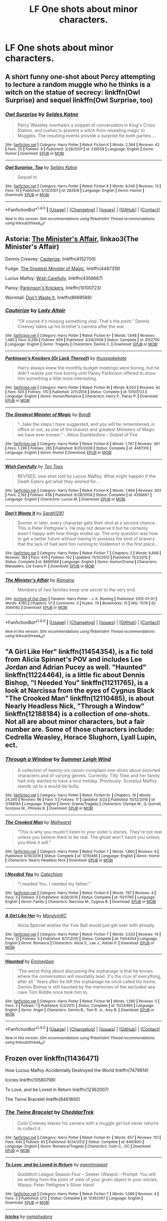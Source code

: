 #+TITLE: LF One shots about minor characters.

* LF One shots about minor characters.
:PROPERTIES:
:Author: misswampus
:Score: 3
:DateUnix: 1499982522.0
:DateShort: 2017-Jul-14
:FlairText: Request
:END:

** A short funny one-shot about Percy attempting to lecture a random muggle who he thinks is a witch on the statue of secrecy: linkffn(Owl Surprise) and sequel linkffn(Owl Surprise, too)
:PROPERTIES:
:Author: dehue
:Score: 9
:DateUnix: 1499984259.0
:DateShort: 2017-Jul-14
:END:

*** [[http://www.fanfiction.net/s/239558/1/][*/Owl Surprise/*]] by [[https://www.fanfiction.net/u/53510/Seldes-Katne][/Seldes Katne/]]

#+begin_quote
  Percy Weasley overhears a snippet of conversation in King's Cross Station, and rushes to prevent a witch from revealing magic to Muggles. The resulting events provide a surprise for both parties....
#+end_quote

^{/Site/: [[http://www.fanfiction.net/][fanfiction.net]] *|* /Category/: Harry Potter *|* /Rated/: Fiction K *|* /Words/: 2,364 *|* /Reviews/: 42 *|* /Favs/: 25 *|* /Follows/: 9 *|* /Published/: 3/28/2001 *|* /id/: 239558 *|* /Language/: English *|* /Genre/: Humor *|* /Download/: [[http://www.ff2ebook.com/old/ffn-bot/index.php?id=239558&source=ff&filetype=epub][EPUB]] or [[http://www.ff2ebook.com/old/ffn-bot/index.php?id=239558&source=ff&filetype=mobi][MOBI]]}

--------------

[[http://www.fanfiction.net/s/282818/1/][*/Owl Surprise, Too/*]] by [[https://www.fanfiction.net/u/53510/Seldes-Katne][/Seldes Katne/]]

#+begin_quote
  Sequel to
#+end_quote

^{/Site/: [[http://www.fanfiction.net/][fanfiction.net]] *|* /Category/: Harry Potter *|* /Rated/: Fiction K *|* /Words/: 6,540 *|* /Reviews/: 13 *|* /Favs/: 14 *|* /Published/: 5/13/2001 *|* /id/: 282818 *|* /Language/: English *|* /Genre/: Humor *|* /Download/: [[http://www.ff2ebook.com/old/ffn-bot/index.php?id=282818&source=ff&filetype=epub][EPUB]] or [[http://www.ff2ebook.com/old/ffn-bot/index.php?id=282818&source=ff&filetype=mobi][MOBI]]}

--------------

*FanfictionBot*^{1.4.0} *|* [[[https://github.com/tusing/reddit-ffn-bot/wiki/Usage][Usage]]] | [[[https://github.com/tusing/reddit-ffn-bot/wiki/Changelog][Changelog]]] | [[[https://github.com/tusing/reddit-ffn-bot/issues/][Issues]]] | [[[https://github.com/tusing/reddit-ffn-bot/][GitHub]]] | [[[https://www.reddit.com/message/compose?to=tusing][Contact]]]

^{/New in this version: Slim recommendations using/ ffnbot!slim! /Thread recommendations using/ linksub(thread_id)!}
:PROPERTIES:
:Author: FanfictionBot
:Score: 1
:DateUnix: 1499984283.0
:DateShort: 2017-Jul-14
:END:


** Astoria: [[http://archiveofourown.org/works/3084182?view_adult=true][The Minister's Affair]], linkao3(The Minister's Affair)

Dennis Creevey: [[https://www.fanfiction.net/s/4152700/1/Cauterize][Cauterize]], linkffn(4152700)

Fudge: [[https://www.fanfiction.net/s/4487319/1/The-Greatest-Minister-of-Magic][The Greatest Minister of Magic]], linkffn(4487319)

Lucius Malfoy: [[https://www.fanfiction.net/s/4356667/1/Wish-Carefully][Wish Carefully]], linkffn(4356667)

Pansy: [[https://www.fanfiction.net/s/10100723/1/Parkinson-s-Knickers-Or-Lack-Thereof][Parkinson's Knickers]], linkffn(10100723)

Wormtail: [[https://www.fanfiction.net/s/8669569/1/Don-t-Waste-It][Don't Waste It]], linkffn(8669569)
:PROPERTIES:
:Author: InquisitorCOC
:Score: 4
:DateUnix: 1499984505.0
:DateShort: 2017-Jul-14
:END:

*** [[http://www.fanfiction.net/s/4152700/1/][*/Cauterize/*]] by [[https://www.fanfiction.net/u/24216/Lady-Altair][/Lady Altair/]]

#+begin_quote
  "Of course it's missing something vital. That's the point." Dennis Creevey takes up his brother's camera after the war.
#+end_quote

^{/Site/: [[http://www.fanfiction.net/][fanfiction.net]] *|* /Category/: Harry Potter *|* /Rated/: Fiction K+ *|* /Words/: 1,648 *|* /Reviews/: 1,485 *|* /Favs/: 6,298 *|* /Follows/: 659 *|* /Published/: 3/24/2008 *|* /Status/: Complete *|* /id/: 4152700 *|* /Language/: English *|* /Genre/: Tragedy *|* /Characters/: Dennis C. *|* /Download/: [[http://www.ff2ebook.com/old/ffn-bot/index.php?id=4152700&source=ff&filetype=epub][EPUB]] or [[http://www.ff2ebook.com/old/ffn-bot/index.php?id=4152700&source=ff&filetype=mobi][MOBI]]}

--------------

[[http://www.fanfiction.net/s/10100723/1/][*/Parkinson's Knickers (Or Lack Thereof)/*]] by [[https://www.fanfiction.net/u/3072033/thusspakekate][/thusspakekate/]]

#+begin_quote
  Harry always knew the monthly budget meetings were boring, but he didn't realize just how boring until Pansy Parkinson offered to show him something a little more interesting.
#+end_quote

^{/Site/: [[http://www.fanfiction.net/][fanfiction.net]] *|* /Category/: Harry Potter *|* /Rated/: Fiction M *|* /Words/: 8,020 *|* /Reviews/: 42 *|* /Favs/: 505 *|* /Follows/: 170 *|* /Published/: 2/11/2014 *|* /Status/: Complete *|* /id/: 10100723 *|* /Language/: English *|* /Genre/: Humor/Romance *|* /Characters/: Harry P., Pansy P. *|* /Download/: [[http://www.ff2ebook.com/old/ffn-bot/index.php?id=10100723&source=ff&filetype=epub][EPUB]] or [[http://www.ff2ebook.com/old/ffn-bot/index.php?id=10100723&source=ff&filetype=mobi][MOBI]]}

--------------

[[http://www.fanfiction.net/s/4487319/1/][*/The Greatest Minister of Magic/*]] by [[https://www.fanfiction.net/u/943028/BajaB][/BajaB/]]

#+begin_quote
  “...take the steps I have suggested, and you will be remembered, in office or out, as one of the bravest and greatest Ministers of Magic we have ever known.” - Albus Dumbledore -- Goblet of Fire
#+end_quote

^{/Site/: [[http://www.fanfiction.net/][fanfiction.net]] *|* /Category/: Harry Potter *|* /Rated/: Fiction K *|* /Words/: 1,767 *|* /Reviews/: 361 *|* /Favs/: 1,299 *|* /Follows/: 285 *|* /Published/: 8/20/2008 *|* /Status/: Complete *|* /id/: 4487319 *|* /Language/: English *|* /Genre/: Humor *|* /Download/: [[http://www.ff2ebook.com/old/ffn-bot/index.php?id=4487319&source=ff&filetype=epub][EPUB]] or [[http://www.ff2ebook.com/old/ffn-bot/index.php?id=4487319&source=ff&filetype=mobi][MOBI]]}

--------------

[[http://www.fanfiction.net/s/4356667/1/][*/Wish Carefully/*]] by [[https://www.fanfiction.net/u/1193258/Ten-Toes][/Ten Toes/]]

#+begin_quote
  REVISED. one-shot told by Lucius Malfoy. What might happen if the Death Eaters got what they wished for...
#+end_quote

^{/Site/: [[http://www.fanfiction.net/][fanfiction.net]] *|* /Category/: Harry Potter *|* /Rated/: Fiction K *|* /Words/: 7,964 *|* /Reviews/: 303 *|* /Favs/: 2,192 *|* /Follows/: 438 *|* /Published/: 6/28/2008 *|* /Status/: Complete *|* /id/: 4356667 *|* /Language/: English *|* /Characters/: Lucius M. *|* /Download/: [[http://www.ff2ebook.com/old/ffn-bot/index.php?id=4356667&source=ff&filetype=epub][EPUB]] or [[http://www.ff2ebook.com/old/ffn-bot/index.php?id=4356667&source=ff&filetype=mobi][MOBI]]}

--------------

[[http://www.fanfiction.net/s/8669569/1/][*/Don't Waste It/*]] by [[https://www.fanfiction.net/u/674180/Sarah1281][/Sarah1281/]]

#+begin_quote
  Sooner or later, every character gets their shot at a second chance. This is Peter Pettigrew's. He may not deserve it but he certainly wasn't happy with how things ended up. The only question was how to get a better future without having to possess the kind of bravery that the lack of had sent him running to Voldemort in the first place...
#+end_quote

^{/Site/: [[http://www.fanfiction.net/][fanfiction.net]] *|* /Category/: Harry Potter *|* /Rated/: Fiction T *|* /Chapters/: 2 *|* /Words/: 6,698 *|* /Reviews/: 184 *|* /Favs/: 470 *|* /Follows/: 152 *|* /Updated/: 11/10/2012 *|* /Published/: 11/3/2012 *|* /Status/: Complete *|* /id/: 8669569 *|* /Language/: English *|* /Genre/: Humor/Drama *|* /Characters/: Marauders, Lily Evans P. *|* /Download/: [[http://www.ff2ebook.com/old/ffn-bot/index.php?id=8669569&source=ff&filetype=epub][EPUB]] or [[http://www.ff2ebook.com/old/ffn-bot/index.php?id=8669569&source=ff&filetype=mobi][MOBI]]}

--------------

[[http://archiveofourown.org/works/3084182][*/The Minister's Affair/*]] by [[http://www.archiveofourown.org/users/Romaine/pseuds/Romaine][/Romaine/]]

#+begin_quote
  Members of two families keep one secret to the very end.
#+end_quote

^{/Site/: [[http://www.archiveofourown.org/][Archive of Our Own]] *|* /Fandom/: Harry Potter - J. K. Rowling *|* /Published/: 2015-01-01 *|* /Words/: 4785 *|* /Chapters/: 1/1 *|* /Comments/: 3 *|* /Kudos/: 74 *|* /Bookmarks/: 15 *|* /Hits/: 7076 *|* /ID/: 3084182 *|* /Download/: [[http://archiveofourown.org/downloads/Ro/Romaine/3084182/The%20Ministers%20Affair.epub?updated_at=1420187956][EPUB]] or [[http://archiveofourown.org/downloads/Ro/Romaine/3084182/The%20Ministers%20Affair.mobi?updated_at=1420187956][MOBI]]}

--------------

*FanfictionBot*^{1.4.0} *|* [[[https://github.com/tusing/reddit-ffn-bot/wiki/Usage][Usage]]] | [[[https://github.com/tusing/reddit-ffn-bot/wiki/Changelog][Changelog]]] | [[[https://github.com/tusing/reddit-ffn-bot/issues/][Issues]]] | [[[https://github.com/tusing/reddit-ffn-bot/][GitHub]]] | [[[https://www.reddit.com/message/compose?to=tusing][Contact]]]

^{/New in this version: Slim recommendations using/ ffnbot!slim! /Thread recommendations using/ linksub(thread_id)!}
:PROPERTIES:
:Author: FanfictionBot
:Score: 1
:DateUnix: 1499984552.0
:DateShort: 2017-Jul-14
:END:


** "A Girl Like Her" linkffn(11454354), is a fic told from Alicia Spinnet's POV and includes Lee Jordan and Adrian Pucey as well. "Haunted" linkffn(11224464), is a little fic about Dennis Bishop, "I Needed You" linkffn(11211765), is a look at Narcissa from the eyes of Cygnus Black "The Crooked Man" linkffn(12110485), is about Nearly Headless Nick, "Through a Window" linkffn(12188184) is a collection of one-shots. Not all are about minor characters, but a fair number are. Some of those characters include: Cedrella Weasley, Horace Slughorn, Lyall Lupin, ect.
:PROPERTIES:
:Author: Lucylouluna
:Score: 2
:DateUnix: 1499984830.0
:DateShort: 2017-Jul-14
:END:

*** [[http://www.fanfiction.net/s/12188184/1/][*/Through a Window/*]] by [[https://www.fanfiction.net/u/2412600/Summer-Leigh-Wind][/Summer Leigh Wind/]]

#+begin_quote
  A collection of twenty-six canon-compliant one-shots about assorted characters and of varying genres. Currently: Tilly Toke and her family had only wanted to have a nice holiday. Previously: Scorpius Malfoy stands up to a would-be bully.
#+end_quote

^{/Site/: [[http://www.fanfiction.net/][fanfiction.net]] *|* /Category/: Harry Potter *|* /Rated/: Fiction K+ *|* /Chapters/: 19 *|* /Words/: 24,340 *|* /Reviews/: 96 *|* /Favs/: 5 *|* /Follows/: 17 *|* /Updated/: 3/23 *|* /Published/: 10/12/2016 *|* /id/: 12188184 *|* /Language/: English *|* /Genre/: Drama/Tragedy *|* /Characters/: Olympe M., Q. Quirrell, Scorpius M., Phineas B. *|* /Download/: [[http://www.ff2ebook.com/old/ffn-bot/index.php?id=12188184&source=ff&filetype=epub][EPUB]] or [[http://www.ff2ebook.com/old/ffn-bot/index.php?id=12188184&source=ff&filetype=mobi][MOBI]]}

--------------

[[http://www.fanfiction.net/s/12110485/1/][*/The Crooked Man/*]] by [[https://www.fanfiction.net/u/4841668/Malhearst][/Malhearst/]]

#+begin_quote
  "This is why you mustn't listen to your sister's stories. They're not real unless you believe them to be real. The ghost won't haunt you unless you think it will."
#+end_quote

^{/Site/: [[http://www.fanfiction.net/][fanfiction.net]] *|* /Category/: Harry Potter *|* /Rated/: Fiction T *|* /Words/: 1,860 *|* /Reviews/: 4 *|* /Published/: 8/19/2016 *|* /Status/: Complete *|* /id/: 12110485 *|* /Language/: English *|* /Genre/: Horror *|* /Characters/: Nearly Headless Nick *|* /Download/: [[http://www.ff2ebook.com/old/ffn-bot/index.php?id=12110485&source=ff&filetype=epub][EPUB]] or [[http://www.ff2ebook.com/old/ffn-bot/index.php?id=12110485&source=ff&filetype=mobi][MOBI]]}

--------------

[[http://www.fanfiction.net/s/11211765/1/][*/I Needed You/*]] by [[https://www.fanfiction.net/u/2661591/Catechism][/Catechism/]]

#+begin_quote
  "I needed You. I needed my father."
#+end_quote

^{/Site/: [[http://www.fanfiction.net/][fanfiction.net]] *|* /Category/: Harry Potter *|* /Rated/: Fiction K *|* /Words/: 797 *|* /Reviews/: 4 *|* /Favs/: 3 *|* /Follows/: 2 *|* /Published/: 4/26/2015 *|* /Status/: Complete *|* /id/: 11211765 *|* /Language/: English *|* /Genre/: Family *|* /Characters/: Narcissa M., Cygnus B. *|* /Download/: [[http://www.ff2ebook.com/old/ffn-bot/index.php?id=11211765&source=ff&filetype=epub][EPUB]] or [[http://www.ff2ebook.com/old/ffn-bot/index.php?id=11211765&source=ff&filetype=mobi][MOBI]]}

--------------

[[http://www.fanfiction.net/s/11454354/1/][*/A Girl Like Her/*]] by [[https://www.fanfiction.net/u/4020275/MandyinKC][/MandyinKC/]]

#+begin_quote
  Alicia Spinnet wishes the Yule Ball would just get over with already.
#+end_quote

^{/Site/: [[http://www.fanfiction.net/][fanfiction.net]] *|* /Category/: Harry Potter *|* /Rated/: Fiction T *|* /Words/: 3,533 *|* /Reviews/: 14 *|* /Favs/: 12 *|* /Follows/: 5 *|* /Published/: 8/17/2015 *|* /Status/: Complete *|* /id/: 11454354 *|* /Language/: English *|* /Genre/: Romance *|* /Characters/: Alicia S., Lee J., Adrian P. *|* /Download/: [[http://www.ff2ebook.com/old/ffn-bot/index.php?id=11454354&source=ff&filetype=epub][EPUB]] or [[http://www.ff2ebook.com/old/ffn-bot/index.php?id=11454354&source=ff&filetype=mobi][MOBI]]}

--------------

[[http://www.fanfiction.net/s/11224464/1/][*/Haunted/*]] by [[https://www.fanfiction.net/u/4544582/Emmeebee][/Emmeebee/]]

#+begin_quote
  'The worst thing about discussing the orphanage is that he knows where the conversation will inevitably lead. It's the crux of everything, after all.' Years after he left the orphanage he once called his home, Dennis Bishop is still haunted by the memories of the secluded sea cave Tom Riddle once took him to.
#+end_quote

^{/Site/: [[http://www.fanfiction.net/][fanfiction.net]] *|* /Category/: Harry Potter *|* /Rated/: Fiction M *|* /Words/: 1,590 *|* /Reviews/: 5 *|* /Favs/: 3 *|* /Follows/: 1 *|* /Published/: 5/2/2015 *|* /Status/: Complete *|* /id/: 11224464 *|* /Language/: English *|* /Genre/: Angst *|* /Characters/: Dennis B., Tom R. Jr., Amy B. *|* /Download/: [[http://www.ff2ebook.com/old/ffn-bot/index.php?id=11224464&source=ff&filetype=epub][EPUB]] or [[http://www.ff2ebook.com/old/ffn-bot/index.php?id=11224464&source=ff&filetype=mobi][MOBI]]}

--------------

*FanfictionBot*^{1.4.0} *|* [[[https://github.com/tusing/reddit-ffn-bot/wiki/Usage][Usage]]] | [[[https://github.com/tusing/reddit-ffn-bot/wiki/Changelog][Changelog]]] | [[[https://github.com/tusing/reddit-ffn-bot/issues/][Issues]]] | [[[https://github.com/tusing/reddit-ffn-bot/][GitHub]]] | [[[https://www.reddit.com/message/compose?to=tusing][Contact]]]

^{/New in this version: Slim recommendations using/ ffnbot!slim! /Thread recommendations using/ linksub(thread_id)!}
:PROPERTIES:
:Author: FanfictionBot
:Score: 2
:DateUnix: 1499984855.0
:DateShort: 2017-Jul-14
:END:


** Frozen over linkffn(11436471)

How Lucius Malfoy Accidentally Destroyed the World linkffn(7479914)

Icicles linkffn(10580798)

To Love, and be Loved in Return linkffn(12362007)

The Twine Bracelet linkffn(8461800)
:PROPERTIES:
:Author: openthekey
:Score: 2
:DateUnix: 1499997442.0
:DateShort: 2017-Jul-14
:END:

*** [[http://www.fanfiction.net/s/8461800/1/][*/The Twine Bracelet/*]] by [[https://www.fanfiction.net/u/653366/CheddarTrek][/CheddarTrek/]]

#+begin_quote
  Colin Creevey leaves his camera with a muggle girl but never returns to collect it.
#+end_quote

^{/Site/: [[http://www.fanfiction.net/][fanfiction.net]] *|* /Category/: Harry Potter *|* /Rated/: Fiction K+ *|* /Words/: 657 *|* /Reviews/: 151 *|* /Favs/: 440 *|* /Follows/: 83 *|* /Published/: 8/24/2012 *|* /Status/: Complete *|* /id/: 8461800 *|* /Language/: English *|* /Genre/: Romance/Tragedy *|* /Characters/: Colin C., OC *|* /Download/: [[http://www.ff2ebook.com/old/ffn-bot/index.php?id=8461800&source=ff&filetype=epub][EPUB]] or [[http://www.ff2ebook.com/old/ffn-bot/index.php?id=8461800&source=ff&filetype=mobi][MOBI]]}

--------------

[[http://www.fanfiction.net/s/12362007/1/][*/To Love, and be Loved in Return/*]] by [[https://www.fanfiction.net/u/6100454/agentmoppet][/agentmoppet/]]

#+begin_quote
  Quidditch League Season Four -- Seeker (Wasps) -- Prompt: You will be writing from the point of view of your given object in your stories. Wasps: Peter Pettigrew's Silver Hand
#+end_quote

^{/Site/: [[http://www.fanfiction.net/][fanfiction.net]] *|* /Category/: Harry Potter *|* /Rated/: Fiction T *|* /Words/: 1,086 *|* /Reviews/: 4 *|* /Favs/: 2 *|* /Published/: 2/12 *|* /Status/: Complete *|* /id/: 12362007 *|* /Language/: English *|* /Download/: [[http://www.ff2ebook.com/old/ffn-bot/index.php?id=12362007&source=ff&filetype=epub][EPUB]] or [[http://www.ff2ebook.com/old/ffn-bot/index.php?id=12362007&source=ff&filetype=mobi][MOBI]]}

--------------

[[http://www.fanfiction.net/s/10580798/1/][*/Icicles/*]] by [[https://www.fanfiction.net/u/5591306/nymphxdora][/nymphxdora/]]

#+begin_quote
  In the aftermath of the Battle of Hogwarts, Narcissa visits Andromeda- bringing with her the news of the tragedy that has struck.
#+end_quote

^{/Site/: [[http://www.fanfiction.net/][fanfiction.net]] *|* /Category/: Harry Potter *|* /Rated/: Fiction T *|* /Words/: 1,440 *|* /Reviews/: 21 *|* /Favs/: 31 *|* /Follows/: 8 *|* /Published/: 7/30/2014 *|* /Status/: Complete *|* /id/: 10580798 *|* /Language/: English *|* /Genre/: Angst/Hurt/Comfort *|* /Characters/: N. Tonks, Narcissa M., Andromeda T. *|* /Download/: [[http://www.ff2ebook.com/old/ffn-bot/index.php?id=10580798&source=ff&filetype=epub][EPUB]] or [[http://www.ff2ebook.com/old/ffn-bot/index.php?id=10580798&source=ff&filetype=mobi][MOBI]]}

--------------

[[http://www.fanfiction.net/s/7479914/1/][*/How Lucius Malfoy Accidentally Destroyed the World/*]] by [[https://www.fanfiction.net/u/3164869/glue-and-tar][/glue and tar/]]

#+begin_quote
  "Have you ever considered the advantages of owning a complete, four hundred and twenty seven volume set of encyclopedias?" Lucius's dream job brings about the apocalypse. Contains Time-Turner abuse, spearmint gum, a cosmic acid trip, and Luna Lovegood.
#+end_quote

^{/Site/: [[http://www.fanfiction.net/][fanfiction.net]] *|* /Category/: Harry Potter *|* /Rated/: Fiction K *|* /Words/: 4,231 *|* /Reviews/: 16 *|* /Favs/: 26 *|* /Follows/: 5 *|* /Published/: 10/20/2011 *|* /Status/: Complete *|* /id/: 7479914 *|* /Language/: English *|* /Genre/: Humor/Drama *|* /Characters/: Lucius M., Luna L. *|* /Download/: [[http://www.ff2ebook.com/old/ffn-bot/index.php?id=7479914&source=ff&filetype=epub][EPUB]] or [[http://www.ff2ebook.com/old/ffn-bot/index.php?id=7479914&source=ff&filetype=mobi][MOBI]]}

--------------

[[http://www.fanfiction.net/s/11436471/1/][*/Frozen Over/*]] by [[https://www.fanfiction.net/u/2756519/TheNextFolchart][/TheNextFolchart/]]

#+begin_quote
  "Honestly, Salazar, I don't understand your prejudice," Godric says, tilting back slightly in his chair.
#+end_quote

^{/Site/: [[http://www.fanfiction.net/][fanfiction.net]] *|* /Category/: Harry Potter *|* /Rated/: Fiction K *|* /Words/: 1,394 *|* /Reviews/: 14 *|* /Favs/: 58 *|* /Follows/: 12 *|* /Published/: 8/9/2015 *|* /Status/: Complete *|* /id/: 11436471 *|* /Language/: English *|* /Genre/: Friendship/Humor *|* /Characters/: Salazar S., Godric G. *|* /Download/: [[http://www.ff2ebook.com/old/ffn-bot/index.php?id=11436471&source=ff&filetype=epub][EPUB]] or [[http://www.ff2ebook.com/old/ffn-bot/index.php?id=11436471&source=ff&filetype=mobi][MOBI]]}

--------------

*FanfictionBot*^{1.4.0} *|* [[[https://github.com/tusing/reddit-ffn-bot/wiki/Usage][Usage]]] | [[[https://github.com/tusing/reddit-ffn-bot/wiki/Changelog][Changelog]]] | [[[https://github.com/tusing/reddit-ffn-bot/issues/][Issues]]] | [[[https://github.com/tusing/reddit-ffn-bot/][GitHub]]] | [[[https://www.reddit.com/message/compose?to=tusing][Contact]]]

^{/New in this version: Slim recommendations using/ ffnbot!slim! /Thread recommendations using/ linksub(thread_id)!}
:PROPERTIES:
:Author: FanfictionBot
:Score: 1
:DateUnix: 1499997465.0
:DateShort: 2017-Jul-14
:END:
